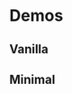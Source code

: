 * Demos

** Vanilla
[[https://raw.githubusercontent.com/ldenman/elisp-sandbox/gh-pages/images/vanilla.el.gif]]

** Minimal
[[https://raw.githubusercontent.com/ldenman/elisp-sandbox/gh-pages/images/minimal.el.gif]]
